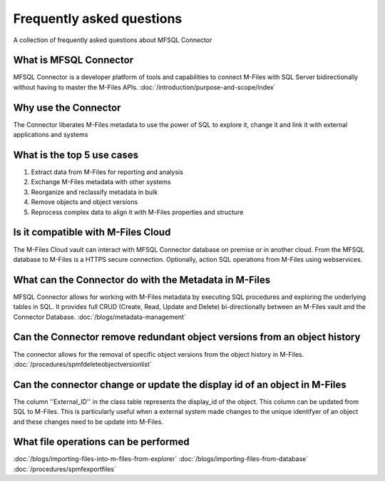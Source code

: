 Frequently asked questions
==========================

A collection of frequently asked questions about MFSQL Connector

What is MFSQL Connector
~~~~~~~~~~~~~~~~~~~~~~~

MFSQL Connector is a developer platform of tools and capabilities to connect M-Files
with SQL Server bidirectionally without having to master the M-Files APIs.  :doc:`/introduction/purpose-and-scope/index`

Why use the Connector
~~~~~~~~~~~~~~~~~~~~~

The Connector liberates M-Files metadata to use the power of SQL to explore it, change it and link it with external applications and systems

What is the top 5 use cases
~~~~~~~~~~~~~~~~~~~~~~~~~~~

#. Extract data from M-Files for reporting and analysis
#. Exchange M-Files metadata with other systems
#. Reorganize and reclassify metadata in bulk
#. Remove objects and object versions
#. Reprocess complex data to align it with M-Files properties and structure

Is it compatible with M-Files Cloud
~~~~~~~~~~~~~~~~~~~~~~~~~~~~~~~~~~~

The M-Files Cloud vault can interact with MFSQL Connector database on premise or in another cloud.
From the MFSQL database to M-Files is a HTTPS secure connection. Optionally, action SQL operations from M-Files using webservices.

What can the Connector do with the Metadata in M-Files
~~~~~~~~~~~~~~~~~~~~~~~~~~~~~~~~~~~~~~~~~~~~~~~~~~~~~~

MFSQL Connector allows for working with M-Files metadata by executing SQL procedures and exploring the underlying tables in SQL.  It provides full CRUD (Create, Read, Update and Delete) bi-directionally between an M-Files vault and the Connector Database.
:doc:`/blogs/metadata-management`

Can the Connector remove redundant object versions from an object history
~~~~~~~~~~~~~~~~~~~~~~~~~~~~~~~~~~~~~~~~~~~~~~~~~~~~~~~~~~~~~~~~~~~~~~~~~

The connector allows for the removal of specific object versions from the object history in M-Files.  :doc:`/procedures/spmfdeleteobjectversionlist`

Can the connector change or update the display id of an object in M-Files
~~~~~~~~~~~~~~~~~~~~~~~~~~~~~~~~~~~~~~~~~~~~~~~~~~~~~~~~~~~~~~~~~~~~~~~~~

The column ''External_ID'' in the class table represents the display_id of the object. This column can be updated from SQL to M-Files. This is particularly useful when a external system made changes to the unique identifyer of an object and these changes need to be update into M-Files.

What file operations can be performed
~~~~~~~~~~~~~~~~~~~~~~~~~~~~~~~~~~~~~

:doc:`/blogs/importing-files-into-m-files-from-explorer`
:doc:`/blogs/importing-files-from-database`
:doc:`/procedures/spmfexportfiles`

